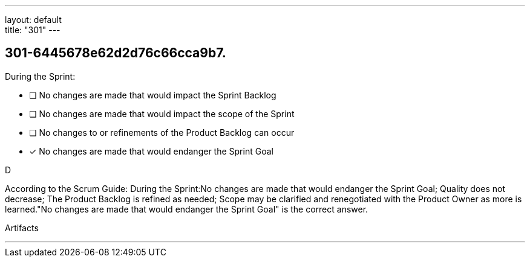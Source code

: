 ---
layout: default + 
title: "301"
---


[#question]
== 301-6445678e62d2d76c66cca9b7.

****

[#query]
--
During the Sprint:
--

[#list]
--
* [ ] No changes are made that would impact the Sprint Backlog
* [ ] No changes are made that would impact the scope of the Sprint
* [ ] No changes to or refinements of the Product Backlog can occur
* [*] No changes are made that would endanger the Sprint Goal

--
****

[#answer]
D

[#explanation]
--
According to the Scrum Guide:
During the Sprint:No changes are made that would endanger the Sprint Goal;
Quality does not decrease;
The Product Backlog is refined as needed;
Scope may be clarified and renegotiated with the Product Owner as more is learned."No changes are made that would endanger the Sprint Goal" is the correct answer.
--

[#ka]
Artifacts

'''

